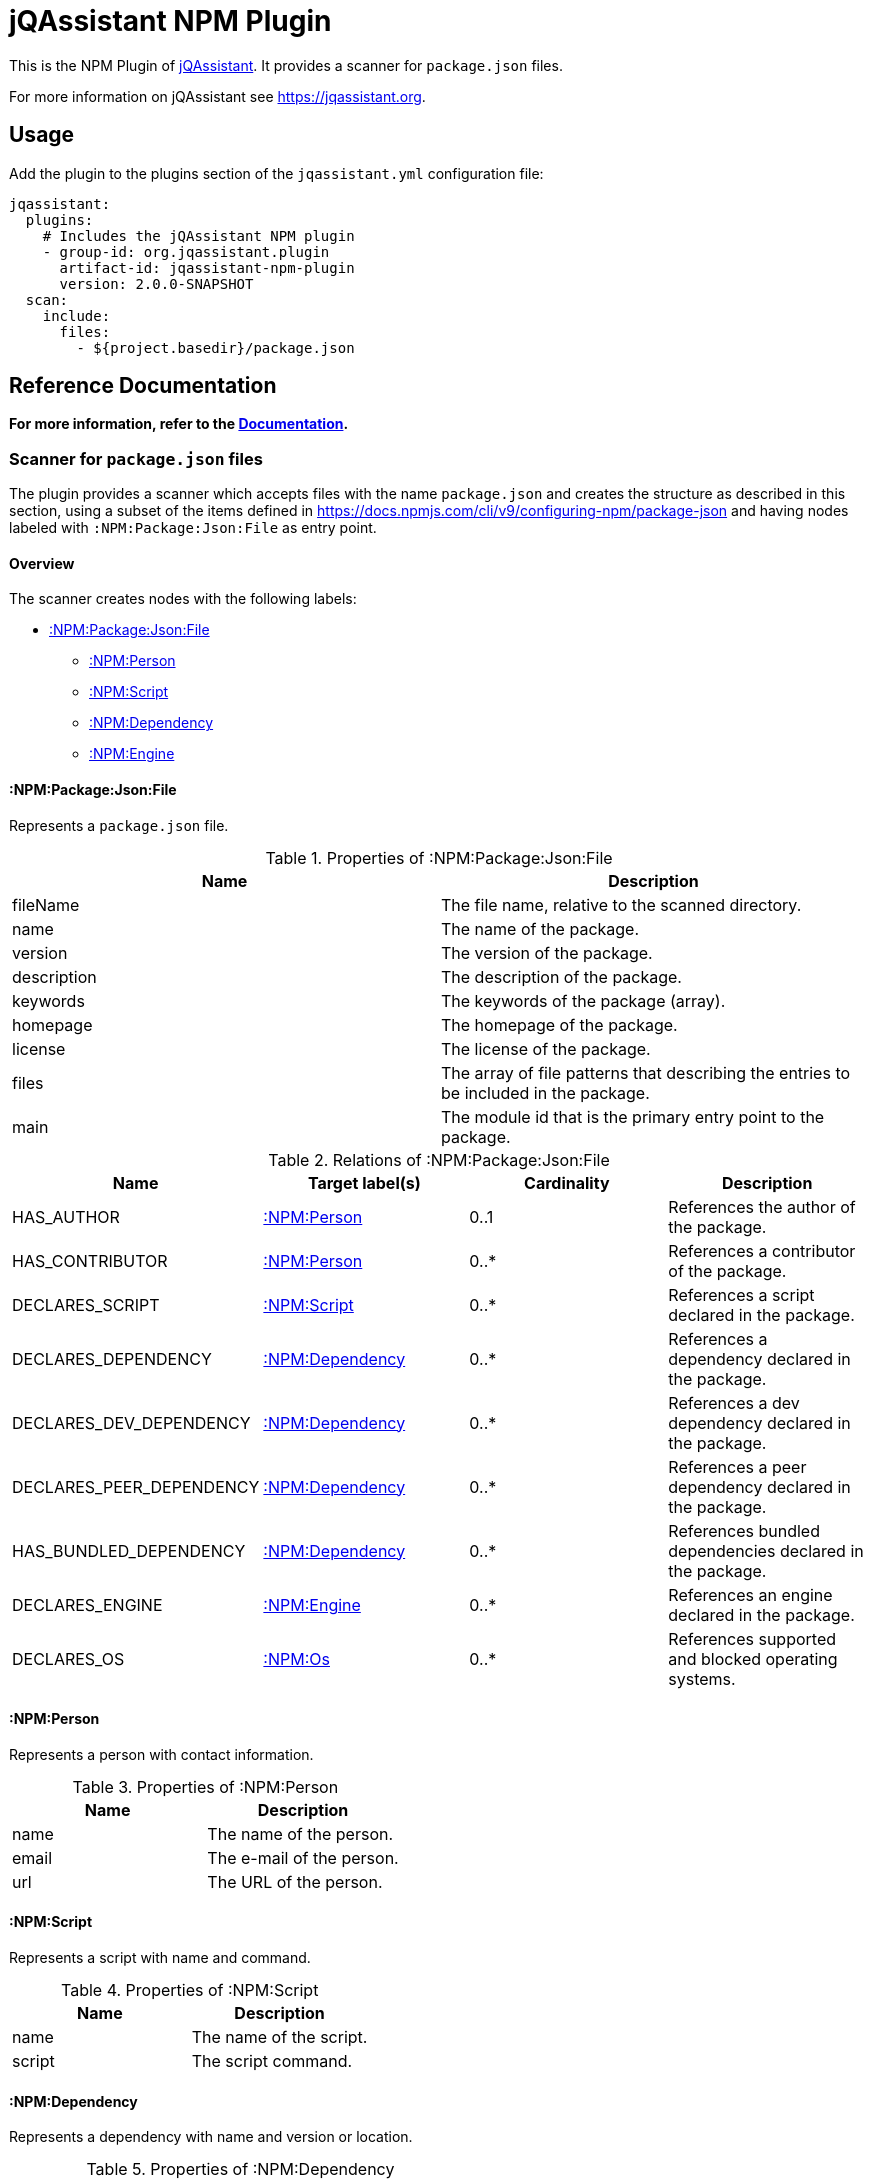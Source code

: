 = jQAssistant NPM Plugin

This is the NPM Plugin of https://jqassistant.org[jQAssistant].
It provides a scanner for `package.json` files.

For more information on jQAssistant see https://jqassistant.org[^].

== Usage

Add the plugin to the plugins section of the `jqassistant.yml` configuration file:

[source,yaml]
----
jqassistant:
  plugins:
    # Includes the jQAssistant NPM plugin
    - group-id: org.jqassistant.plugin
      artifact-id: jqassistant-npm-plugin
      version: 2.0.0-SNAPSHOT
  scan:
    include:
      files:
        - ${project.basedir}/package.json
----

== Reference Documentation

**For more information, refer to the https://jqassistant-plugin.github.io/jqassistant-npm-plugin[Documentation].**

=== Scanner for `package.json` files

The plugin provides a scanner which accepts files with the name `package.json` and creates the structure as described in this section, using a subset of the items defined in https://docs.npmjs.com/cli/v9/configuring-npm/package-json[] and having nodes labeled with `:NPM:Package:Json:File` as entry point.

==== Overview

The scanner creates nodes with the following labels:

* <<:NPM:Package:Json:File>>
** <<:NPM:Person>>
** <<:NPM:Script>>
** <<:NPM:Dependency>>
** <<:NPM:Engine>>

[[:NPM:Package:Json:File]]
==== :NPM:Package:Json:File

Represents a `package.json` file.

[options=header]
.Properties of :NPM:Package:Json:File
|===
| Name        | Description
| fileName    | The file name, relative to the scanned directory.
| name        | The name of the package.
| version     | The version of the package.
| description | The description of the package.
| keywords    | The keywords of the package (array).
| homepage    | The homepage of the package.
| license     | The license of the package.
| files       | The array of file patterns that describing the entries to be included in the package.
| main        | The module id that is the primary entry point to the package.
|===

[options=header]
.Relations of :NPM:Package:Json:File
|===
| Name                     | Target label(s)     | Cardinality | Description
| HAS_AUTHOR               | <<:NPM:Person>>     | 0..1        | References the author of the package.
| HAS_CONTRIBUTOR          | <<:NPM:Person>>     | 0..*        | References a contributor of the package.
| DECLARES_SCRIPT          | <<:NPM:Script>>     | 0..*        | References a script declared in the package.
| DECLARES_DEPENDENCY      | <<:NPM:Dependency>> | 0..*        | References a dependency declared in the package.
| DECLARES_DEV_DEPENDENCY  | <<:NPM:Dependency>> | 0..*        | References a dev dependency declared in the package.
| DECLARES_PEER_DEPENDENCY | <<:NPM:Dependency>> | 0..*        | References a peer dependency declared in the package.
| HAS_BUNDLED_DEPENDENCY   | <<:NPM:Dependency>> | 0..*        | References bundled dependencies declared in the package.
| DECLARES_ENGINE          | <<:NPM:Engine>>     | 0..*        | References an engine declared in the package.
| DECLARES_OS              | <<:NPM:Os>>         | 0..*        | References supported and blocked operating systems.
|===

[[:NPM:Person]]
==== :NPM:Person

Represents a person with contact information.

[options=header]
.Properties of :NPM:Person
|===
| Name  | Description
| name  | The name of the person.
| email | The e-mail of the person.
| url   | The URL of the person.
|===

[[:NPM:Script]]
==== :NPM:Script

Represents a script with name and command.

[options=header]
.Properties of :NPM:Script
|===
| Name   | Description
| name   | The name of the script.
| script | The script command.
|===

[[:NPM:Dependency]]
==== :NPM:Dependency

Represents a dependency with name and version or location.

[options=header]
.Properties of :NPM:Dependency
|===
| Name       | Description
| name       | The name of the dependency.
| dependency | The version or location.
|===

[[:NPM:Engine]]
==== :NPM:Engine

Represents an engine with name and version.

[options=header]
.Properties of :NPM:Engine
|===
| Name   | Description
| name   | The name of the engine.
| engine | The engine version.
|===

[[:NPM:Os]]
==== :NPM:Os
[options=header]
.Properties of :NPM:Os
|===
| Name   | Description
| name   | The name of the os.
| type   | The type of the os, either supported or blocked.
|===

